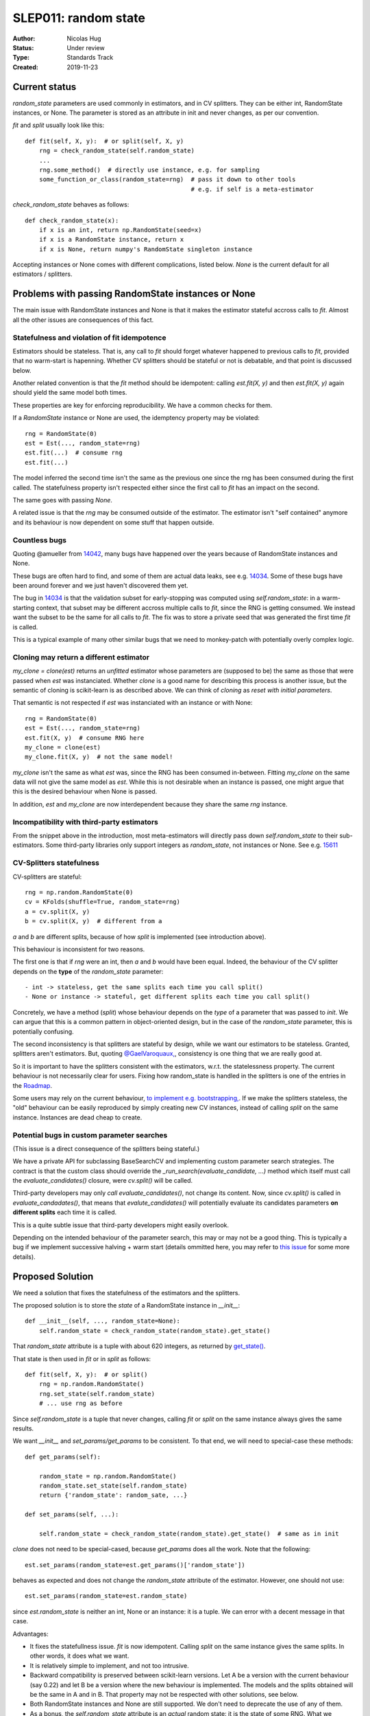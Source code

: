 .. _slep_010:

=====================
SLEP011: random state
=====================

:Author: Nicolas Hug
:Status: Under review
:Type: Standards Track
:Created: 2019-11-23

Current status
==============

`random_state` parameters are used commonly in estimators, and in CV
splitters. They can be either int, RandomState instances, or None. The
parameter is stored as an attribute in init and never changes, as per our
convention.

`fit` and `split` usually look like this::

    def fit(self, X, y):  # or split(self, X, y)
        rng = check_random_state(self.random_state)
        ...
        rng.some_method()  # directly use instance, e.g. for sampling
        some_function_or_class(random_state=rng)  # pass it down to other tools
                                                  # e.g. if self is a meta-estimator

`check_random_state` behaves as follows::

    def check_random_state(x):
        if x is an int, return np.RandomState(seed=x)
        if x is a RandomState instance, return x
        if x is None, return numpy's RandomState singleton instance

Accepting instances or None comes with different complications, listed below.
`None` is the current default for all estimators / splitters.


Problems with passing RandomState instances or None
===================================================

The main issue with RandomState instances and None is that it makes the
estimator stateful accross calls to `fit`. Almost all the other issues are
consequences of this fact.

Statefulness and violation of fit idempotence
---------------------------------------------

Estimators should be stateless. That is, any call to `fit` should forget
whatever happened to previous calls to `fit`, provided that no warm-start is
hapenning. Whether CV splitters should be stateful or not is debatable, and
that point is discussed below.

Another related convention is that the `fit` method should be idempotent:
calling `est.fit(X, y)` and then `est.fit(X, y)` again should yield the same
model both times.

These properties are key for enforcing reproducibility. We have a common
checks for them.

If a `RandomState` instance or None are used, the idemptency property may be
violated::

    rng = RandomState(0)
    est = Est(..., random_state=rng)
    est.fit(...)  # consume rng
    est.fit(...)

The model inferred the second time isn't the same as the previous one since
the rng has been consumed during the first called. The statefulness property
isn't respected either since the first call to `fit` has an impact on the
second.

The same goes with passing `None`.

A related issue is that the `rng` may be consumed outside of the estimator.
The estimator isn't "self contained" anymore and its behaviour is now
dependent on some stuff that happen outside.

Countless bugs
--------------

Quoting @amueller from `14042
<https://github.com/scikit-learn/scikit-learn/issues/14042>`_, many bugs
have happened over the years because of RandomState instances and None.

These bugs are often hard to find, and some of them are actual data leaks,
see e.g. `14034
<https://github.com/scikit-learn/scikit-learn/issues/14034>`_. Some of these
bugs have been around forever and we just haven't discovered them yet.

The bug in `14034
<https://github.com/scikit-learn/scikit-learn/issues/14034>`_ is that the
validation subset for early-stopping was computed using `self.random_state`:
in a warm-starting context, that subset may be different accross multiple
calls to `fit`, since the RNG is getting consumed. We instead want the
subset to be the same for all calls to `fit`. The fix was to store a private
seed that was generated the first time `fit` is called.

This is a typical example of many other similar bugs that we need to
monkey-patch with potentially overly complex logic.

Cloning may return a different estimator
----------------------------------------

`my_clone = clone(est)` returns an *unfitted* estimator whose parameters are
(supposed to be) the same as those that were passed when `est` was
instanciated. Whether
*clone* is a good name for describing this process is another issue, but the
semantic of cloning is scikit-learn is as described above. We can think of
*cloning* as *reset with initial parameters*.

That semantic is not respected if `est` was instanciated with an instance or
with None::

    rng = RandomState(0)
    est = Est(..., random_state=rng)
    est.fit(X, y)  # consume RNG here
    my_clone = clone(est)
    my_clone.fit(X, y)  # not the same model!

`my_clone` isn't the same as what `est` was, since the RNG has been consumed
in-between. Fitting `my_clone` on the same data will not give the same model
as `est`. While this is not desirable when an instance is passed, one might
argue that this is the desired behaviour when None is passed.

In addition, `est` and `my_clone` are now interdependent because they share the
same `rng` instance.

Incompatibility with third-party estimators
--------------------------------------------

From the snippet above in the introduction, most meta-estimators will
directly pass down `self.random_state` to their sub-estimators. Some
third-party libraries only support integers as `random_state`, not instances
or None. See e.g. `15611
<https://github.com/scikit-learn/scikit-learn/issues/15611>`_

CV-Splitters statefulness
-------------------------

CV-splitters are stateful::

    rng = np.random.RandomState(0)
    cv = KFolds(shuffle=True, random_state=rng)
    a = cv.split(X, y)
    b = cv.split(X, y)  # different from a

`a` and `b` are different splits, because of how `split` is implemented (see
introduction above).

This behaviour is inconsistent for two reasons.

The first one is that if `rng` were an int, then `a` and `b` would have been
equal. Indeed, the behaviour of the CV splitter depends on the
**type** of the `random_state` parameter::

- int -> stateless, get the same splits each time you call split()
- None or instance -> stateful, get different splits each time you call split()

Concretely, we have a method (`split`) whose behaviour depends on the *type*
of a parameter that was passed to `init`. We can argue that this is a common
pattern in object-oriented design, but in the case of the `random_state`
parameter, this is potentially confusing.

The second inconsistency is that splitters are stateful by design, while we
want our estimators to be stateless. Granted, splitters aren't estimators.
But, quoting `@GaelVaroquaux,
<https://github.com/scikit-learn/scikit-learn/pull/15177#issuecomment-548021786>`_,
consistency is one thing that we are really good at.

So it is important to have the splitters consistent with the estimators,
w.r.t. the statelessness property. The current behaviour is not necessarily
clear for users. Fixing how random_state is handled in the splitters is one
of the entries in the `Roadmap
<https://scikit-learn.org/dev/roadmap.html>`_.

Some users may rely on the current behaviour, `to implement e.g.
bootstrapping,
<https://github.com/scikit-learn/scikit-learn/pull/15177#issuecomment-548021786>`_.
If we make the splitters stateless, the "old" behaviour can be easily
reproduced by simply creating new CV instances, instead of calling `split`
on the same instance. Instances are dead cheap to create.

Potential bugs in custom parameter searches
-------------------------------------------

(This issue is a direct consequence of the splitters being stateful.)

We have a private API for subclassing BaseSearchCV and implementing custom
parameter search strategies. The contract is that the custom class should
override the `_run_search(evaluate_candidate, ...)` method which itself must
call the `evaluate_candidates()` closure, were `cv.split()` will be called.

Third-party developers may only *call* `evaluate_candidates()`, not change
its content. Now, since `cv.split()` is called in `evaluate_candadates()`,
that means that `evalute_candidates()` will potentially evaluate its
candidates parameters **on different splits** each time it is called.

This is a quite subtle issue that third-party developers might easily
overlook.

Depending on the intended behaviour of the parameter search, this may or may
not be a good thing. This is typically a bug if we implement successive
halving + warm start (details ommitted here, you may refer to `this issue
<https://github.com/scikit-learn/scikit-learn/issues/15125>`_ for some more
details).

Proposed Solution
=================

We need a solution that fixes the statefulness of the estimators and the
splitters.

The proposed solution is to store the *state* of a RandomState instance in
`__init__`::

    def __init__(self, ..., random_state=None):
        self.random_state = check_random_state(random_state).get_state()

That `random_state` attribute is a tuple with about 620 integers, as returned
by `get_state()
<https://docs.scipy.org/doc/numpy-1.15.0/reference/generated/numpy.random.get_state.html#numpy.random.get_state>`_.

That state is then used in `fit` or in `split` as follows::

    def fit(self, X, y):  # or split()
        rng = np.random.RandomState()
        rng.set_state(self.random_state)
        # ... use rng as before

Since `self.random_state` is a tuple that never changes, calling `fit` or
`split` on the same instance always gives the same results.

We want `__init__` and `set_params/get_params` to be consistent. To that end,
we will need to special-case these methods::

    def get_params(self):

        random_state = np.random.RandomState()
        random_state.set_state(self.random_state)
        return {'random_state': random_sate, ...}

    def set_params(self, ...):

        self.random_state = check_random_state(random_state).get_state()  # same as in init

`clone` does not need to be special-cased, because `get_params` does all the
work. Note that the following::

    est.set_params(random_state=est.get_params()['random_state'])

behaves as expected and does not change the `random_state` attribute of the
estimator. However, one should not use::

    est.set_params(random_state=est.random_state)

since `est.random_state` is neither an int, None or an instance: it is a tuple.
We can error with a decent message in that case.

Advantages:

- It fixes the statefullness issue. `fit` is now idempotent. Calling `split` on
  the same instance gives the same splits. In other words, it does what we
  want.

- It is relatively simple to implement, and not too intrusive.

- Backward compatibility is preserved between scikit-learn versions. Let A
  be a version with the current behaviour (say 0.22) and let B be a version
  where the new behaviour is implemented. The models and the splits obtained
  will be the same in A and in B. That property may not be respected with
  other solutions, see below.

- Both RandomState instances and None are still supported. We don't need to
  deprecate the use of any of them.

- As a bonus, the `self.random_state` attribute is an *actual* random state:
  it is the state of some RNG. What we currently call `random_state` is not
  a state but a RNG (though this is numpy's fault.)

Drawbacks:

- we break our convention that `__init__` should only ever store attributes, as
  they are passed in. Note however that this convention is enforced so that
  the semantic of `__init__` and `set_params` are the same, and to enable
  people to change public attributes without having surprising behaviour.
  **This is still respected here.** So this isn't really an issue.

- there is a subtelty that occurs when passing `None`. `check_random_state`
  will return the singleton `np.random.mtrand._rand`, and we will call
  `get_state()` on the singleton. The thing is, its state won't change
  accross multiple instances unless the singleton is consumed. So if we do
  `a = Est(random_state=None); b = Est(random_state=None)`, a and b actually
  have exactly the same `random_state` attribute, since the state of the
  singleton wasn't changed. One solution would be to consume the singleton's
  RNG in `__init__`, with a private helper.

- The `__repr__()` will need to special-case the `random_state` attribute to
  avoid printing a long tuple.

- We need to store about 620 integers. This is however negligible w.r.t. e.g.
  the size of a typical dataset

- It does not fix the issue about third-party packages only accepting integers.
  This can however be fixed in meta-estimator, independently.

Alternative solutions
=====================

Store a seed instead of a state
--------------------------------

Instead of storing a state from `get_state()`, we could store a randomly
generated seed::

    def __init__(self, ..., random_state=None):
        self.random_state = check_random_state(random_state).randint(0. BIG_INT)

Then instead of using `set_state` we could just use
`rng = RandomState(seed=self.random_state)` in `fit` or `split`.

Advantages:

- It also fixes the third-party estimators issue, since we would be passing
  self.random_state which is an int
- It's cheaper than storing 620 ints
- we only need to subcase `set_params()`. `get_params()` can be left as-is,
  same for `clone`.


Drawbacks:

- We want that
  `est.set_params(random_state=est.get_params()['random_state'])` does not
  change `est.random_state`. With this logic, this is not possible to enforce.
  Also, clone will not work was expected.

- It is not backward compatible between versions. For example if you passed
  an int in version A (say 0.22), then in version B (with the new
  behaviour), your estimator will not start with the same RNG when `fit` is
  called the first time. Same for splitters. For this reason, storing a
  state may be preferable.

Store the state in fit instead of in init
-----------------------------------------

Instead of storing the output of `get_state()` in `__init__`, we could store it
the first time `fit()` is called. For example::

    def fit(self):
        self._random_state = getattr(self, '_random_state', check_random_state(self.random_state).get_state())
        rng = np.random.RandomState()
        rng.set_state(self._random_state)
        # ...

The advantage is that we respect our convention with `__init__`.

However, `fit` idempotency isn't respected anymore: the first call to `fit`
clearly influences all the other ones. This also introduces a private
attribute, so we would need more intrusive changes to `set_params`,
`get_params`, and `clone`.


References and Footnotes
------------------------

.. [1] Each SLEP must either be explicitly labeled as placed in the public
   domain (see this SLEP as an example) or licensed under the `Open
   Publication License`_.

.. _Open Publication License: https://www.opencontent.org/openpub/


Copyright
---------

This document has been placed in the public domain. [1]_
